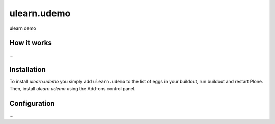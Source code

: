 ====================
ulearn.udemo
====================

ulearn demo

How it works
============

...


Installation
============

To install `ulearn.udemo` you simply add ``ulearn.udemo``
to the list of eggs in your buildout, run buildout and restart Plone.
Then, install `ulearn.udemo` using the Add-ons control panel.


Configuration
=============

...

